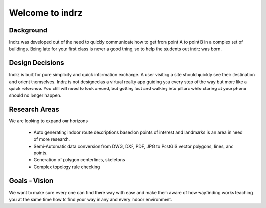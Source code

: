 ================
Welcome to indrz 
================

Background
==========

Indrz was developed out of the need to quickly communicate
how to get from point A to point B in a complex set of buildings.
Being late for your first class is never a good thing, so
to help the students out indrz was born.



Design Decisions
================

Indrz is built for pure simplicity and quick information exchange.
A user visiting a site should quickly see their destination and
orient themselves.  Indrz is not designed as a virtual reality app
guiding you every step of the way but more like a quick reference.
You still will need to look around, but getting lost and walking
into pillars while staring at your phone should no longer happen.

Research Areas
==============

We are looking to expand our horizons

 * Auto generating indoor route descriptions based on points of interest and landmarks is an area in need of more research.
 * Semi-Automatic data conversion from DWG, DXF, PDF, JPG to PostGIS vector polygons, lines, and points.
 * Generation of polygon centerlines, skeletons
 * Complex topology rule checking

Goals - Vision
==============

We want to make sure every one can find there way with ease and make them aware of how wayfinding works teaching you at the same time how to find your way in any and every indoor environment.

 
